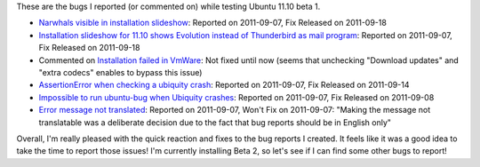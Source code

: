 .. description: Ubuntu 11.10 Beta 1 reported bugs
.. tags: ubuntu,linux
.. date: 2011-09-23 17:47:00 GMT
.. title: Ubuntu 11.10 Beta 1 reported bugs
.. slug: ubuntu-11.10-beta1-bugs
.. type: text

These are the bugs I reported (or commented on) while testing Ubuntu 11.10 beta 1.

.. TEASER_END

* `Narwhals visible in installation slideshow <https://bugs.launchpad.net/ubuntu/+source/ubiquity-slideshow-ubuntu/+bug/843781>`_: Reported on 2011-09-07, Fix Released on 2011-09-18
* `Installation slideshow for 11.10 shows Evolution instead of Thunderbird as mail program <https://bugs.launchpad.net/ubuntu/+source/ubiquity-slideshow-ubuntu/+bug/843834>`_: Reported on 2011-09-07, Fix Released on 2011-09-18
* Commented on `Installation failed in VmWare <https://bugs.launchpad.net/ubuntu/+source/ubiquity/+bug/743359/comments/13>`_: Not fixed until now (seems that unchecking "Download updates" and "extra codecs" enables to bypass this issue)
* `AssertionError when checking a ubiquity crash <https://bugs.launchpad.net/ubuntu/+source/apport/+bug/843911>`_: Reported on 2011-09-07, Fix Released on 2011-09-14
* `Impossible to run ubuntu-bug when Ubiquity crashes <https://bugs.launchpad.net/ubuntu/+source/ubiquity/+bug/843933>`_: Reported on 2011-09-07, Fix Released on 2011-09-08
* `Error message not translated <https://bugs.launchpad.net/ubuntu/+source/ubiquity/+bug/843954>`_: Reported on 2011-09-07, Won't Fix on 2011-09-07: "Making the message not translatable was a deliberate decision due to the fact that bug reports should be in English only"

Overall, I'm really pleased with the quick reaction and fixes to the bug reports I created. It feels like it was a good idea to take the time to report those issues! I'm currently installing Beta 2, so let's see if I can find some other bugs to report!


